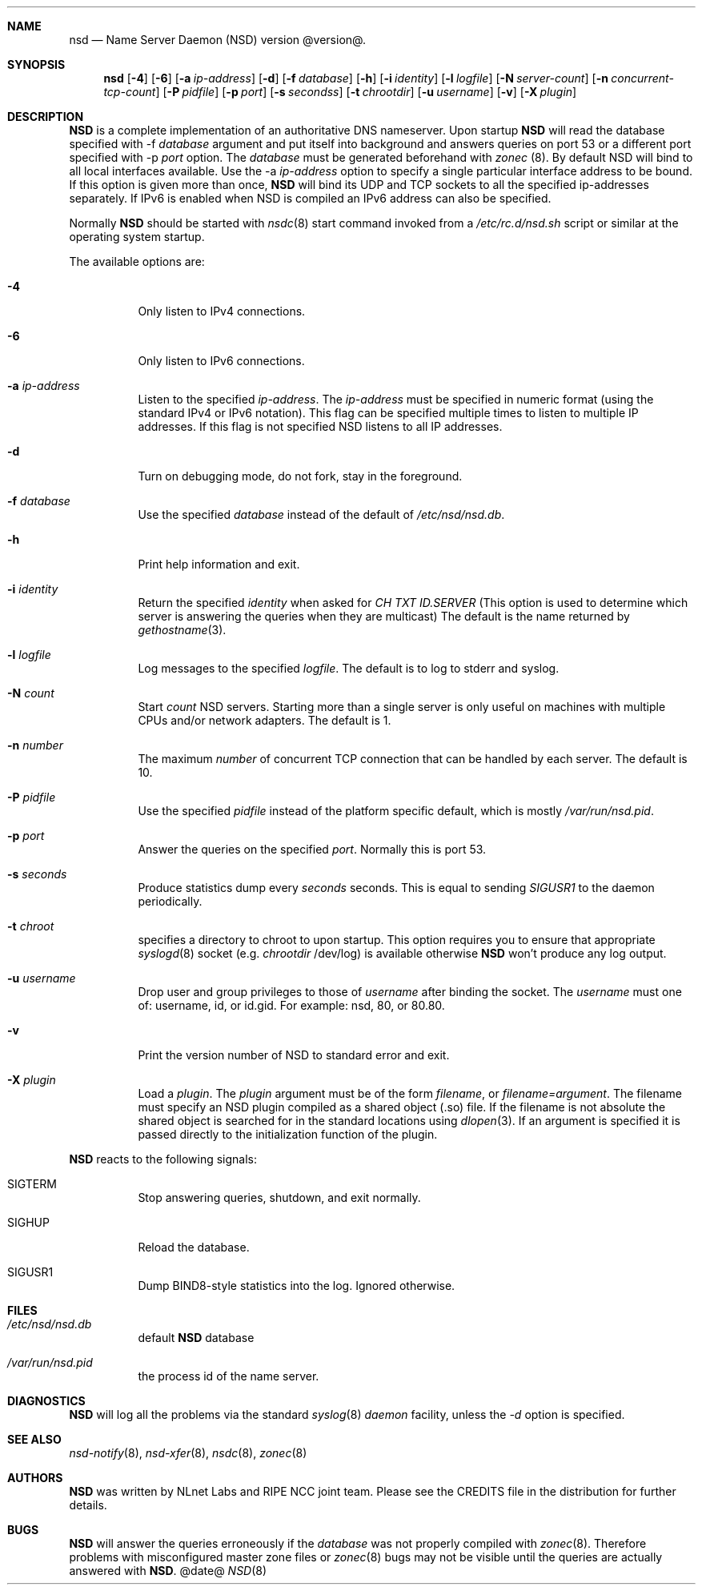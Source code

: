 .ig
nsd.8 -- nsd manual

Copyright (c) 2001-2004, NLnet Labs. All rights reserved.

See LICENSE for the license.


..
.Dd @date@
.Dt NSD 8 
.Sh NAME
nsd
.Nd Name Server Daemon (NSD) version @version@.
.Sh SYNOPSIS
.Nm nsd
.Op Fl 4
.Op Fl 6
.Op Fl a Ar ip-address
.Op Fl d 
.Op Fl f Ar database
.Op Fl h
.Op Fl i Ar identity
.Op Fl l Ar logfile
.Op Fl N Ar server-count
.Op Fl n Ar concurrent-tcp-count
.Op Fl P Ar pidfile
.Op Fl p Ar port
.Op Fl s Ar secondss
.Op Fl t Ar chrootdir
.Op Fl u Ar username
.Op Fl v
.Op Fl X Ar plugin

.Sh DESCRIPTION
.Ic NSD
is a complete implementation of an authoritative DNS nameserver. Upon
startup
.Ic NSD
will read the database specified with -f
.Ar database
argument and put itself into background and answers queries on port 53
or a different port specified with -p
.Ar port
option.
The
.Ar database
must be generated beforehand with
.Xr zonec
(8).
By default NSD will bind to all local interfaces available. Use the -a
.Ar ip-address
option to specify a single particular interface address to be
bound. If this option is given more than once,
.Ic NSD
will bind its UDP and TCP sockets to all the specified ip-addresses
separately.  If IPv6 is enabled when NSD is compiled an IPv6 address
can also be specified.
.Pp
Normally
.Ic NSD
should be started with
.Xr nsdc 8
start
command invoked from a
.Em /etc/rc.d/nsd.sh
script or similar at the operating system startup.
.Pp
The available options are:
.Bl -tag -width indent

.It Fl 4
Only listen to IPv4 connections.

.It Fl 6
Only listen to IPv6 connections.

.It Fl a Ar ip-address
Listen to the specified
.Ar ip-address .
The 
.Ar ip-address
must be specified in numeric format (using the standard IPv4 or IPv6
notation).  This flag can be specified multiple times to listen to
multiple IP addresses.  If this flag is not specified NSD listens to
all IP addresses.

.It Fl d
Turn on debugging mode, do not fork, stay in the foreground.

.It Fl f Ar database
Use the specified
.Ar database
instead of the default of
.Em /etc/nsd/nsd.db .

.It Fl h
Print help information and exit.

.It Fl i Ar identity
Return the specified
.Ar identity
when asked for
.Em CH TXT ID.SERVER
(This option is used to determine which server is answering the queries
when they are multicast)
The default is the name returned by
.Xr gethostname 3 .

.It Fl l Ar logfile
Log messages to the specified 
.Ar logfile .
The default is to log to stderr and syslog.

.It Fl N Ar count
Start
.Ar count
NSD servers.  Starting more than a single server is only useful on
machines with multiple CPUs and/or network adapters.  The default is 1.

.It Fl n Ar number
The maximum
.Ar number
of concurrent TCP connection that can be handled by each server.  The
default is 10.

.It Fl P Ar pidfile
Use the specified
.Ar pidfile
instead of the platform specific default, which is mostly
.Em /var/run/nsd.pid .

.It Fl p Ar port
Answer the queries on the specified
.Ar port .
Normally this is port 53.

.It Fl s Ar seconds
Produce statistics dump every 
.Ar seconds
seconds.
This is equal to sending
.Em SIGUSR1
to the daemon periodically.

.It Fl t Ar chroot
specifies a directory to chroot to upon startup. This option requires you to
ensure that appropriate 
.Xr syslogd 8
socket (e.g.
.Ar chrootdir 
/dev/log) is available otherwise
.Ic NSD
won't produce any log output.

.It Fl u Ar username
Drop user and group privileges to those of
.Ar username
after binding the socket.
The
.Ar username
must one of: username, id, or id.gid.  For example: nsd, 80, or 80.80.

.It Fl v
Print the version number of NSD to standard error and exit.

.It Fl X Ar plugin
Load a
.Ar plugin .
The
.Ar plugin
argument must be of the form 
.Ar filename ,
or 
.Ar filename=argument .
The filename must specify an NSD plugin compiled as a shared object
(.so) file.  If the filename is not absolute the shared object is
searched for in the standard locations using
.Xr dlopen 3 .
If an argument is specified it is passed directly to the
initialization function of the plugin.

.El

.Pp
.Ic NSD
reacts to the following signals:
.Bl -tag -width indent
.It Dv SIGTERM
Stop answering queries, shutdown, and exit normally.
.It Dv SIGHUP
Reload the database.
.It Dv SIGUSR1
Dump BIND8-style statistics into the log. Ignored otherwise.
.El
.\" .Sh IMPLEMENTATION NOTES
.Sh FILES
.Bl -tag -width indent
.It Pa /etc/nsd/nsd.db
default
.Ic NSD
database
.It Pa /var/run/nsd.pid
the process id of the name server.
.El
.Sh DIAGNOSTICS
.Ic NSD
will log all the problems via the standard
.Xr syslog 8
.Em daemon
facility, unless the
.Ar -d
option is specified.
.Sh SEE ALSO
.Xr nsd-notify 8 ,
.Xr nsd-xfer 8 ,
.Xr nsdc 8 ,
.Xr zonec 8
.Sh AUTHORS
.Ic NSD
was written by NLnet Labs and RIPE NCC joint team. Please see the
CREDITS file in the distribution for further details.
.Sh BUGS
.Ic NSD
will answer the queries erroneously if the
.Ar database
was not properly compiled with
.Xr zonec 8 .
Therefore problems with misconfigured master zone files or 
.Xr zonec 8
bugs may not be visible until the queries are actually answered
with
.Ic NSD .
